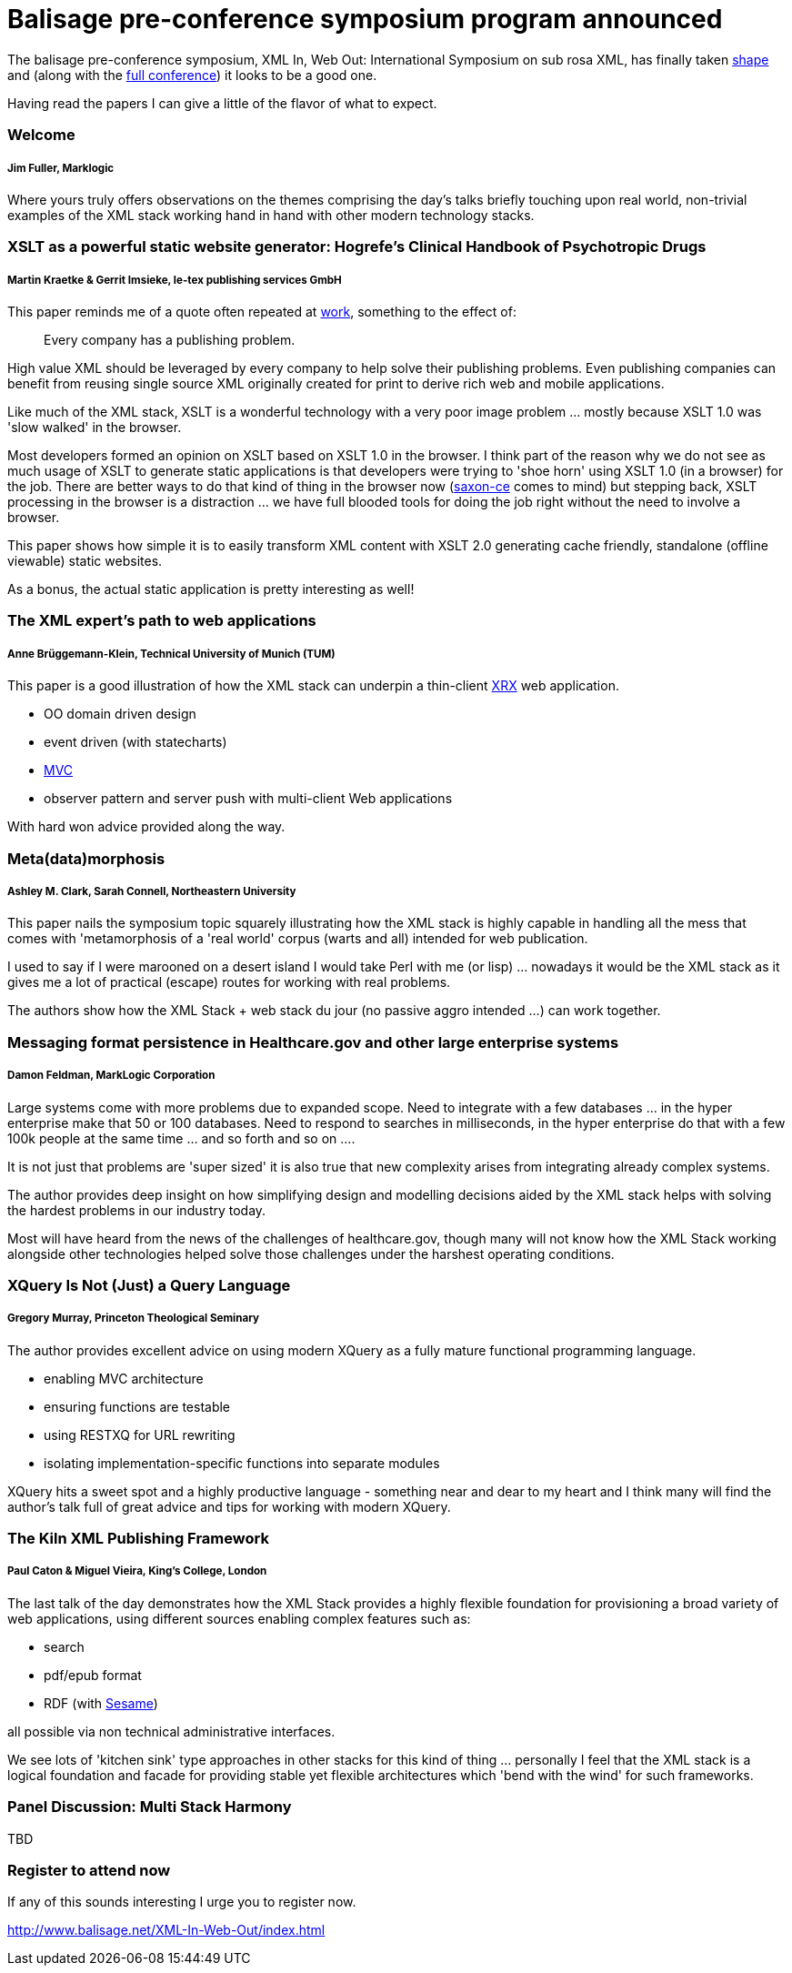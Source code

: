= Balisage pre-conference symposium program announced

The balisage pre-conference symposium, XML In, Web Out: International Symposium on sub rosa XML, has finally taken http://balisage.net/XML-In-Web-Out/symposiumProgram.html[shape] and (along with the http://balisage.net/index.html[full conference]) it looks to be a good one.


Having read the papers I can give a little of the flavor of what to expect.


=== Welcome 
===== Jim Fuller, Marklogic

Where yours truly offers observations on the themes comprising the day's talks briefly touching upon real world, non-trivial examples of the XML stack working hand in hand with other modern technology stacks.  


=== XSLT as a powerful static website generator: Hogrefe's Clinical Handbook of Psychotropic Drugs 
===== Martin Kraetke & Gerrit Imsieke, le-tex publishing services GmbH

This paper reminds me of a quote often repeated at http://www.marklogic.com[work], something to the effect of:

> Every company has a publishing problem.

High value XML should be leveraged by every company to help solve their publishing problems. Even publishing companies can benefit from reusing single source XML originally created for print to derive rich web and mobile applications. 

Like much of the XML stack, XSLT is a wonderful technology with a very poor image problem ... mostly because XSLT 1.0 was 'slow walked' in the browser. 

Most developers formed an opinion on XSLT based on XSLT 1.0 in the browser. I think part of the reason why we do not see as much usage of XSLT to generate static applications is that developers were trying to 'shoe horn' using XSLT 1.0 (in a browser) for the job. There are better ways to do that kind of thing in the browser now (http://www.saxonica.com/ce/index.xml[saxon-ce] comes to mind) but stepping back, XSLT processing in the browser is a distraction ... we have full blooded tools for doing the job right without the need to involve a browser.  

This paper shows how simple it is to easily transform XML content with XSLT 2.0 generating cache friendly, standalone (offline viewable) static websites.

As a bonus, the actual static application is pretty interesting as well!


=== The XML expert’s path to web applications 
===== Anne Brüggemann-Klein, Technical University of Munich (TUM)

This paper is a good illustration of how  the XML stack can underpin a thin-client https://en.wikipedia.org/wiki/XRX_(web_application_architecture)[XRX] web application.

* OO domain driven design
* event driven (with statecharts)
* https://en.wikipedia.org/wiki/Model%E2%80%93view%E2%80%93controller[MVC]
* observer pattern and server push with multi-client Web applications 

With hard won advice provided along the way.


=== Meta(data)morphosis 
===== Ashley M. Clark, Sarah Connell, Northeastern University

This paper nails the symposium topic squarely illustrating how the XML stack is highly capable in handling all the mess that comes with 'metamorphosis of a 'real world' corpus (warts and all) intended for web publication. 

I used to say if I were marooned on a desert island I would take Perl with me (or lisp) ... nowadays it would be the XML stack as it gives me a lot of practical (escape) routes for working with real problems. 

The authors show how the XML Stack + web stack du jour (no passive aggro intended ...) can work together.


=== Messaging format persistence in Healthcare.gov and other large enterprise systems 
===== Damon Feldman, MarkLogic Corporation

Large systems come with more problems due to expanded scope. Need to integrate with a few databases ... in the hyper enterprise make that 50 or 100 databases. Need to respond to searches in milliseconds, in the hyper enterprise do that with a few 100k people at the same time ... and so forth and so on .... 

It is not just that problems are 'super sized' it is also true that new complexity arises from integrating already complex systems.

The author provides deep insight on how simplifying design and modelling decisions aided by the XML stack helps with solving the hardest problems in our industry today. 

Most will have heard from the news of the challenges of healthcare.gov, though many will not know how the XML Stack working alongside other technologies helped solve those challenges under the harshest operating conditions.


=== XQuery Is Not (Just) a Query Language 
===== Gregory Murray, Princeton Theological Seminary

The author provides excellent advice on using modern XQuery as a fully mature functional programming language.

* enabling MVC architecture
* ensuring functions are testable
* using RESTXQ for URL rewriting
* isolating implementation-specific functions into separate modules

XQuery hits a sweet spot and a highly productive language - something near and dear to my heart and I think many will find the author's talk full of great advice and tips for working with modern XQuery. 


=== The Kiln XML Publishing Framework 
===== Paul Caton & Miguel Vieira, King's College, London

The last talk of the day demonstrates how the XML Stack provides a highly flexible foundation for provisioning a broad variety of web applications, using different sources enabling complex features such as:

* search
* pdf/epub format 
* RDF (with https://projects.eclipse.org/projects/technology.rdf4j[Sesame])

all possible via non technical administrative interfaces.

We see lots of 'kitchen sink' type approaches in other stacks for this kind of thing ... personally I feel that the XML stack is a logical foundation and facade for providing stable yet flexible architectures which 'bend with the wind' for such frameworks.


=== Panel Discussion: Multi Stack Harmony

TBD

=== Register to attend now

If any of this sounds interesting I urge you to register now.

http://www.balisage.net/XML-In-Web-Out/index.html

